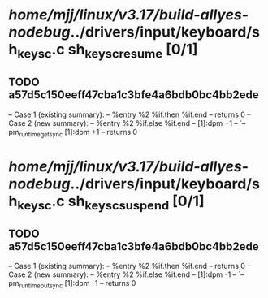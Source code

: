 #+TODO: TODO CHECK | BUG DUP
* /home/mjj/linux/v3.17/build-allyes-nodebug/../drivers/input/keyboard/sh_keysc.c sh_keysc_resume [0/1]
** TODO a57d5c150eeff47cba1c3bfe4a6bdb0bc4bb2ede
   -- Case 1 (existing summary):
   --     %entry %2 %if.then %if.end
   --         returns 0
   -- Case 2 (new summary):
   --     %entry %2 %if.else %if.end
   --         [1]:dpm +1
   --         `-- pm_runtime_get_sync [1]:dpm +1
   --         returns 0
* /home/mjj/linux/v3.17/build-allyes-nodebug/../drivers/input/keyboard/sh_keysc.c sh_keysc_suspend [0/1]
** TODO a57d5c150eeff47cba1c3bfe4a6bdb0bc4bb2ede
   -- Case 1 (existing summary):
   --     %entry %2 %if.then %if.end
   --         returns 0
   -- Case 2 (new summary):
   --     %entry %2 %if.else %if.end
   --         [1]:dpm -1
   --         `-- pm_runtime_put_sync [1]:dpm -1
   --         returns 0
